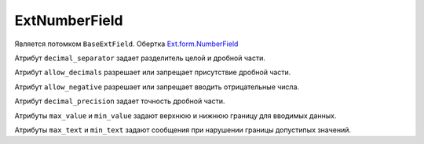 .. _ExtNumberField::

ExtNumberField
--------------

    .. autoclass:: m3.ui.ext.fields.simple.ExtTimeField


Является потомком ``BaseExtField``. Обертка `Ext.form.NumberField <http://docs.sencha.com/ext-js/3-4/#!/api/Ext.form.NumberField>`_

Атрибут ``decimal_separator`` задает разделитель целой и дробной части.

Атрибут ``allow_decimals`` разрешает или запрещает присутствие дробной части.

Атрибут ``allow_negative`` разрешает или запрещает вводить отрицательные числа.

Атрибут ``decimal_precision`` задает точность дробной части.

Атрибуты ``max_value`` и ``min_value`` задают верхнюю и нижнюю границу для вводимых данных.

Атрибуты ``max_text`` и ``min_text`` задают сообщения при нарушении границы допустипых значений.
